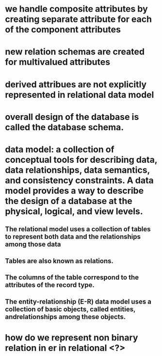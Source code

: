 * we handle composite attributes by creating separate attribute for each of the component attributes
* new relation schemas are created for multivalued attributes
* derived attribues are not explicitly represented in relational data model
* overall design of the database is called the database schema.
* data model: a collection of conceptual tools for describing data, data relationships, data semantics, and consistency constraints. A data model provides a way to describe the design of a database at the physical, logical, and view levels.
** The relational model uses a collection of tables to represent both data and the relationships among those data
** Tables are also known as relations.
** The columns of the table correspond to the attributes of the record type.
** The entity-relationship (E-R) data model uses a collection of basic objects, called entities, andrelationships among these objects.
* how do we represent non binary relation in er in relational <?>
